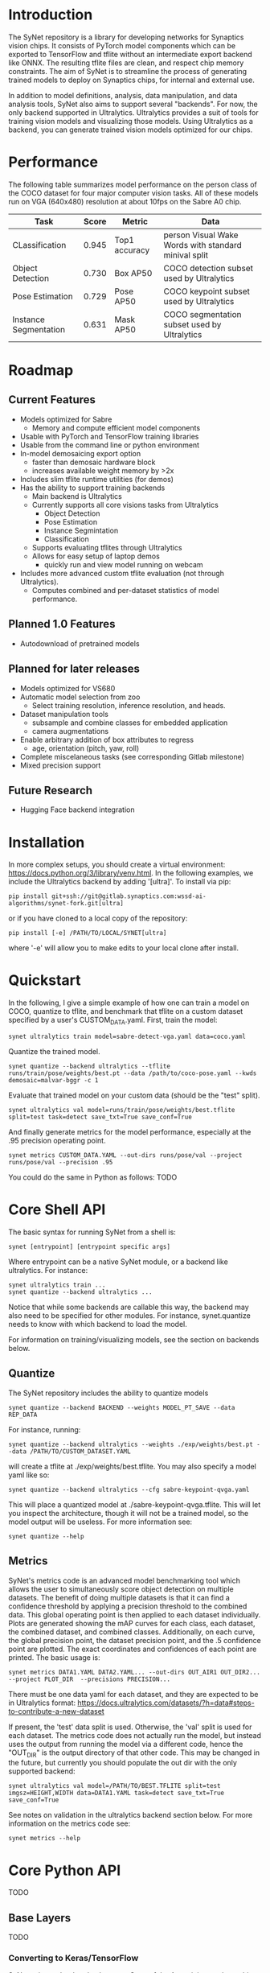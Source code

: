 * Introduction

  The SyNet repository is a library for developing networks for
  Synaptics vision chips.  It consists of PyTorch model components
  which can be exported to TensorFlow and tflite without an
  intermediate export backend like ONNX.  The resulting tflite files
  are clean, and respect chip memory constraints.  The aim of SyNet is
  to streamline the process of generating trained models to deploy on
  Synaptics chips, for internal and external use.

  In addition to model definitions, analysis, data manipulation, and
  data analysis tools, SyNet also aims to support several "backends".
  For now, the only backend supported in Ultralytics.  Ultralytics
  provides a suit of tools for training vision models and visualizing
  those models.  Using Ultralytics as a backend, you can generate
  trained vision models optimized for our chips.

* Performance

  The following table summarizes model performance on the person class
  of the COCO dataset for four major computer vision tasks.  All of
  these models run on VGA (640x480) resolution at about 10fps on the
  Sabre A0 chip.

  | Task                  | Score | Metric        | Data                                                 |
  |-----------------------+-------+---------------+------------------------------------------------------|
  | CLassification        | 0.945 | Top1 accuracy | person Visual Wake Words with standard minival split |
  | Object Detection      | 0.730 | Box AP50      | COCO detection subset used by Ultralytics     |
  | Pose Estimation       | 0.729 | Pose AP50     | COCO keypoint subset used by Ultralytics       |
  | Instance Segmentation | 0.631 | Mask AP50     | COCO segmentation subset used by Ultralytics   |

* Roadmap

** Current Features

   - Models optimized for Sabre
     - Memory and compute efficient model components
   - Usable with PyTorch and TensorFlow training libraries
   - Usable from the command line or python environment
   - In-model demosaicing export option
     - faster than demosaic hardware block
     - increases available weight memory by >2x
   - Includes slim tflite runtime utilities (for demos)
   - Has the ability to support training backends
     - Main backend is Ultralytics
     - Currently supports all core visions tasks from Ultralytics
       - Object Detection
       - Pose Estimation
       - Instance Segmintation
       - Classification
     - Supports evaluating tflites through Ultralytics
     - Allows for easy setup of laptop demos
       - quickly run and view model running on webcam
   - Includes more advanced custom tflite evaluation (not through
     Ultralytics).
     - Computes combined and per-dataset statistics of model
       performance.

** Planned 1.0 Features

   - Autodownload of pretrained models

** Planned for later releases

   - Models optimized for VS680
   - Automatic model selection from zoo
     - Select training resolution, inference resolution, and heads.
   - Dataset manipulation tools
     - subsample and combine classes for embedded application
     - camera augmentations
   - Enable arbitrary addition of box attributes to regress
     - age, orientation (pitch, yaw, roll)
   - Complete miscelaneous tasks (see corresponding Gitlab milestone)
   - Mixed precision support

** Future Research

   - Hugging Face backend integration

* Installation

  In more complex setups, you should create a virtual environment:
  https://docs.python.org/3/library/venv.html.  In the following
  examples, we include the Ultralytics backend by adding '[ultra]'.
  To install via pip:

  #+begin_src shell
    pip install git+ssh://git@gitlab.synaptics.com:wssd-ai-algorithms/synet-fork.git[ultra]
  #+end_src

  or if you have cloned to a local copy of the repository:

  #+begin_src shell
    pip install [-e] /PATH/TO/LOCAL/SYNET[ultra]
  #+end_src

  where '-e' will allow you to make edits to your local clone after
  install.

* Quickstart

  In the following, I give a simple example of how one can train a model on COCO, quantize to tflite, and benchmark that tflite on a custom dataset specified by a user's CUSTOM_DATA.yaml.  First, train the model:
  #+begin_src shell
    synet ultralytics train model=sabre-detect-vga.yaml data=coco.yaml
  #+end_src
  Quantize the trained model.
  #+begin_src shell
    synet quantize --backend ultralytics --tflite runs/train/pose/weights/best.pt --data /path/to/coco-pose.yaml --kwds demosaic=malvar-bggr -c 1
  #+end_src
  Evaluate that trained model on your custom data (should be the "test" split).
  #+begin_src shell
    synet ultralytics val model=runs/train/pose/weights/best.tflite split=test task=detect save_txt=True save_conf=True
  #+end_src
  And finally generate metrics for the model performance, especially at the .95 precision operating point.
  #+begin_src shell
    synet metrics CUSTOM_DATA.YAML --out-dirs runs/pose/val --project runs/pose/val --precision .95
  #+end_src

  You could do the same in Python as follows:  TODO

* Core Shell API

  The basic syntax for running SyNet from a shell is:

  #+begin_src shell
    synet [entrypoint] [entrypoint specific args]
  #+end_src

  Where entrypoint can be a native SyNet module, or a backend like
  ultralytics.  For instance:

  #+begin_src shell
    synet ultralytics train ...
    synet quantize --backend ultralytics ...
  #+end_src

  Notice that while some backends are callable this way, the backend
  may also need to be specified for other modules.  For instance,
  synet.quantize needs to know with which backend to load the model.

  For information on training/visualizing models, see the section on
  backends below.
  
** Quantize

   The SyNet repository includes the ability to quantize models

   #+begin_src shell
     synet quantize --backend BACKEND --weights MODEL_PT_SAVE --data REP_DATA
   #+end_src

   For instance, running:

   #+begin_src shell
     synet quantize --backend ultralytics --weights ./exp/weights/best.pt --data /PATH/TO/CUSTOM_DATASET.YAML
   #+end_src

   will create a tflite at ./exp/weights/best.tflite.  You may also
   specify a model yaml like so:

   #+begin_src shell
     synet quantize --backend ultralytics --cfg sabre-keypoint-qvga.yaml
   #+end_src

   This will place a quantized model at ./sabre-keypoint-qvga.tflite.
   This will let you inspect the architecture, though it will not be a
   trained model, so the model output will be useless.  For more
   information see:

   #+begin_src shell
     synet quantize --help
   #+end_src

** Metrics

   SyNet's metrics code is an advanced model benchmarking tool which
   allows the user to simultaneously score object detection on
   multiple datasets.  The benefit of doing multiple datasets is that
   it can find a confidence threshold by applying a precision
   threshold to the combined data.  This global operating point is
   then applied to each dataset individually.  Plots are generated
   showing the mAP curves for each class, each dataset, the combined
   dataset, and combined classes.  Additionally, on each curve, the
   global precision point, the dataset precision point, and the .5
   confidence point are plotted.  The exact coordinates and
   confidences of each point are printed.  The basic usage is:

   #+begin_src shell
     synet metrics DATA1.YAML DATA2.YAML... --out-dirs OUT_AIR1 OUT_DIR2... --project PLOT_DIR  --precisions PRECISION...
   #+end_src

   There must be one data yaml for each dataset, and they are expected
   to be in Ultralytics format:
   https://docs.ultralytics.com/datasets/?h=data#steps-to-contribute-a-new-dataset

   If present, the 'test' data split is used.  Otherwise, the 'val'
   split is used for each dataset.  The metrics code does not actually
   run the model, but instead uses the output from running the model
   via a different code, hence the "OUT_DIR" is the output directory
   of that other code.  This may be changed in the future, but
   currently you should populate the out dir with the only supported
   backend:

   #+begin_src shell
     synet ultralytics val model=/PATH/TO/BEST.TFLITE split=test imgsz=HEIGHT,WIDTH data=DATA1.YAML task=detect save_txt=True save_conf=True
   #+end_src

   See notes on validation in the ultralytics backend section below.
   For more information on the metrics code see:

   #+begin_src shell
     synet metrics --help
   #+end_src

* Core Python API

  TODO

** Base Layers

   TODO

*** Converting to Keras/TensorFlow

    SyNet exists to be the glue between State of the Art training, and
    our chips.  Each model component knows how to "export itself" to a
    Keras/TensorFlow model.  This done approximately like so:

    #+begin_src python
      from keras import Input, Model
      from synet.base import askeras
      model = ...
      inp = Input(...)
      with askeras:
          kmodel = Model(inp, model(inp))
    #+end_src

    This method works so long as only SyNet blocks operate directly on
    the input.  For a more complex example, see quantize.py.

** Quantize

   TODO

** Metrics

   TODO

** Tflite Utils

   TODO

* Backends

  For now, the only backend supported is Ultralytics.

** Ultralytics

   Any Ultralytics function (train, predict, val, etc.) will run
   through SyNet with SyNet modules.  The basic shell syntax is:

   #+begin_src shell
     synet ultralytics [ultralytics ARGS]...
   #+end_src

   This performs 3 synet-specific operations, then passes off
   execution to the normal Ultralytics code entrypoint:
   - Copy the model config from the synet zoo if necessary.
   - Set the imgsz (image size) ultralytics parameter according to the
     model specification.
   - Apply patches to the Ultralytics modules where necessary to
     enable proper SyNet model loading within Ultralytics.
   If you need to use this backend through python (instead of a
   shell), then the only necessary step is to apply the patches like
   so:

   #+begin_src python
     from synet.backends import get_backend
     get_backend('ultralytics').patch()
   #+end_src

   After this point, you are free to use SyNet models and tflites
   using the normal Ultralytics API, but do not try to use
   Ultralytics' "export" functionality to deploy to Sabre.  The
   resulting models will not be properly optimized and are not
   expected to run on our chips.

   We give some examples/explanations for basic Ultralytics usage
   here, but for any further questions about Ultralytics, you should
   consult the Ultralytics github page and documentation:
   - [[https://github.com/ultralytics/ultralytics]]
   - https://docs.ultralytics.com

*** Train

    The SyNet repository provides a thin wrapper around Ultralytics
    training for simple training situations.  The basic usage is

    #+begin_src shell
      synet ultralytics [OTHER ULTRALYTICS ARGS]
    #+end_src

    For instance, if you want to train a person keypoint model, you
    can train a VGA (640x480) model for the sabre chip with.

    #+begin_src shell
      synet ultralytics train model=sabre-keypoint-vga.yaml data=coco-pose.yaml
    #+end_src

    This will put all output at ./runs/train/exp.  See "name",
    "project" and "exists-ok" in the Ultralytics docs for changing
    this.  The above command also tries to download the coco dataset
    to ./datasets.  The best way I have found to deal with this is
    with a symlink to my desired location.

    ln -s /mnt/ml_data/datasets/ultralytics_autodownload ./datasets

    This makes a symlink at ./datasets which points to my datasets
    directory.

    For any further information, see the ultralytics documentation for
    training: https://docs.ultralytics.com/modes/train

*** Val

    Validation will be performed during training, but only on the
    validation set, and only with the floating point (non-quantized)
    model.  In order to use ultralytics to run validation on your
    quantized (.tflite) model, you will need to specify the model, the
    task, the dataset split, and the canvas size.  Additionally, if
    you want to use SyNet's advanced metrics tools, you should be sure
    to cache the results of model evaluation by passing 'save_txt' and
    'save_conf' like so:

    #+begin_src shell
      synet ultralytics val model=runs/train/detect/weights/best.tflite split=test task=detect save_txt=True save_conf=True imgsz=640,480
    #+end_src

    This should place the results of model evaluation in
    runs/val/detect, which you can point to when calling "synet
    metrcis" (see above).  For more information, see the ultralytics
    documentation for validation:
    https://docs.ultralytics.com/modes/val

*** Predict

    TODO

* Contributing

** Test Suite

   Please run the test suite before pushing ANY changes upstream.  To
   do so, ensure that you have the development dependencies by
   installing synet with the [dev] set of optional dependencies.

   #+begin_src shell
     pip install -e ...synet[dev]
   #+end_src

   Then run the following in the synet root folder (the directory
   containing the "synet" folder):

   #+begin_src shell
     pytest -v
   #+end_src

   If you notice that a bug is present despite the tests passing,
   please consider adding an appropriate test case in the 'tests'
   folder: https://docs.pytest.org/en/latest/getting-started.html

** Docstring Style

   Docstrings conform to numpy, scipy, and scikits docstring
   conventions: https://numpydoc.readthedocs.io/en/latest/format.html

** Imports

   Only quantize.py and tflite_utils.py should import TensorFlow at
   the top of the file.  Otherwise, TensorFlow modules should be
   imported at the beginning of functions where they are used.  This
   ensures TensorFlow is only loaded when strictly necessary.

   Only backends/ultralytics.py should directly import anything from
   ultralytics, and backends.ultralytics should only be accessed by
   obtaining the ultralytics backend from backends.get_backend().
